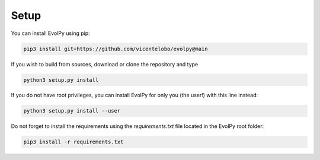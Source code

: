 Setup
=========

You can install EvolPy using pip:

.. code-block:: console

  pip3 install git+https://github.com/vicentelobo/evolpy@main


If you wish to build from sources, download or clone the repository and type

.. code-block:: console

  python3 setup.py install


If you do not have root privileges, you can install EvolPy for only you (the user!) with this line instead:

.. code-block:: console

  python3 setup.py install --user

Do not forget to install the requirements using the `requirements.txt` file located in the EvolPy root folder:

.. code-block:: console

  pip3 install -r requirements.txt